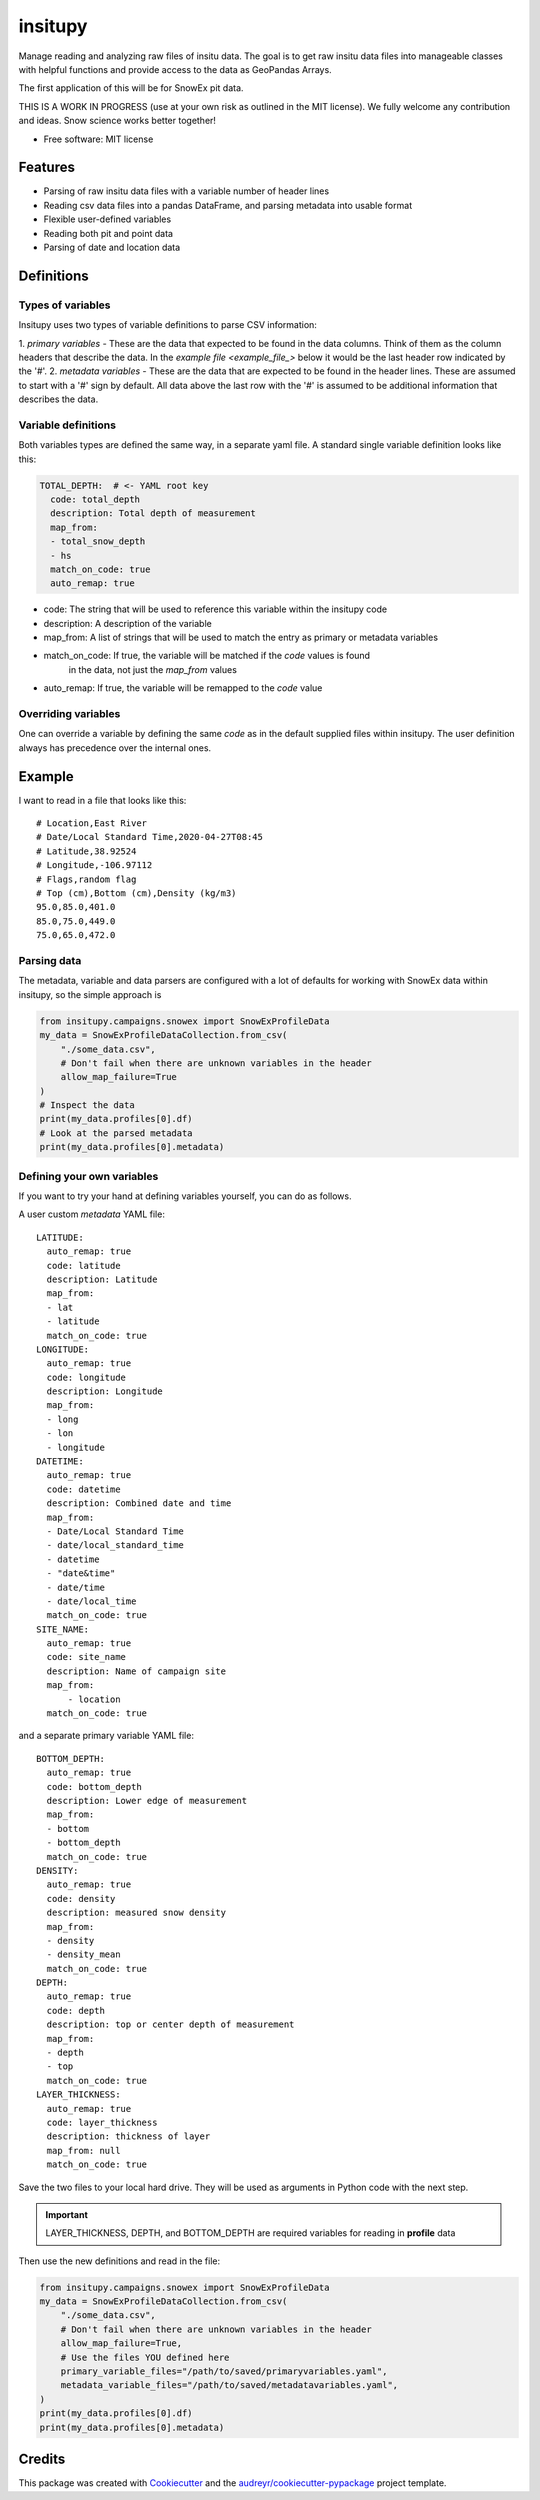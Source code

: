 ========
insitupy
========


.. image:: https://img.shields.io/pypi/v/insitupy.svg
        :target: https://pypi.python.org/pypi/insitupy


Manage reading and analyzing raw files of insitu data. The goal is to get
raw insitu data files into manageable classes with helpful functions and provide
access to the data as GeoPandas Arrays.

The first application of this will be for SnowEx pit data.

THIS IS A WORK IN PROGRESS (use at your own risk as outlined in the MIT license). We
fully welcome any contribution and ideas. Snow science works better together!


* Free software: MIT license


Features
--------

* Parsing of raw insitu data files with a variable number of header lines
* Reading csv data files into a pandas DataFrame, and parsing metadata into usable format
* Flexible user-defined variables
* Reading both pit and point data
* Parsing of date and location data

Definitions
-----------

Types of variables
~~~~~~~~~~~~~~~~~~
Insitupy uses two types of variable definitions to parse CSV information:

1. `primary variables` - These are the data that expected to be found in the
data columns. Think of them as the column headers that describe the data. In
the `example file <example_file_>` below it would be the last header row
indicated by the '#'.
2. `metadata variables` - These are the data that are expected to be found in
the header lines. These are assumed to start with a '#' sign by default. All
data above the last row with the '#' is assumed to be additional information
that describes the data.

Variable definitions
~~~~~~~~~~~~~~~~~~~~
Both variables types are defined the same way, in a separate yaml file.
A standard single variable definition looks like this:

.. code-block:: yaml

    TOTAL_DEPTH:  # <- YAML root key
      code: total_depth
      description: Total depth of measurement
      map_from:
      - total_snow_depth
      - hs
      match_on_code: true
      auto_remap: true

* code: The string that will be used to reference this variable within the insitupy code
* description: A description of the variable
* map_from: A list of strings that will be used to match the entry as primary or metadata variables
* match_on_code: If true, the variable will be matched if the `code` values is found
    in the data, not just the `map_from` values
* auto_remap: If true, the variable will be remapped to the `code` value

Overriding variables
~~~~~~~~~~~~~~~~~~~~
One can override a variable by defining the same `code` as in the default supplied
files within insitupy. The user definition always has precedence over the internal
ones.

.. _example_file:
Example
-------
I want to read in a file that looks like this:

::

    # Location,East River
    # Date/Local Standard Time,2020-04-27T08:45
    # Latitude,38.92524
    # Longitude,-106.97112
    # Flags,random flag
    # Top (cm),Bottom (cm),Density (kg/m3)
    95.0,85.0,401.0
    85.0,75.0,449.0
    75.0,65.0,472.0

Parsing data
~~~~~~~~~~~~
The metadata, variable and data parsers are configured with a lot of defaults
for working with SnowEx data within insitupy, so the simple approach is

.. code-block:: python

    from insitupy.campaigns.snowex import SnowExProfileData
    my_data = SnowExProfileDataCollection.from_csv(
        "./some_data.csv",
        # Don't fail when there are unknown variables in the header
        allow_map_failure=True
    )
    # Inspect the data
    print(my_data.profiles[0].df)
    # Look at the parsed metadata
    print(my_data.profiles[0].metadata)

Defining your own variables
~~~~~~~~~~~~~~~~~~~~~~~~~~~
If you want to try your hand at defining variables yourself, you can do
as follows.

A user custom `metadata` YAML file:

::

    LATITUDE:
      auto_remap: true
      code: latitude
      description: Latitude
      map_from:
      - lat
      - latitude
      match_on_code: true
    LONGITUDE:
      auto_remap: true
      code: longitude
      description: Longitude
      map_from:
      - long
      - lon
      - longitude
    DATETIME:
      auto_remap: true
      code: datetime
      description: Combined date and time
      map_from:
      - Date/Local Standard Time
      - date/local_standard_time
      - datetime
      - "date&time"
      - date/time
      - date/local_time
      match_on_code: true
    SITE_NAME:
      auto_remap: true
      code: site_name
      description: Name of campaign site
      map_from:
          - location
      match_on_code: true

and a separate primary variable YAML file:

::

    BOTTOM_DEPTH:
      auto_remap: true
      code: bottom_depth
      description: Lower edge of measurement
      map_from:
      - bottom
      - bottom_depth
      match_on_code: true
    DENSITY:
      auto_remap: true
      code: density
      description: measured snow density
      map_from:
      - density
      - density_mean
      match_on_code: true
    DEPTH:
      auto_remap: true
      code: depth
      description: top or center depth of measurement
      map_from:
      - depth
      - top
      match_on_code: true
    LAYER_THICKNESS:
      auto_remap: true
      code: layer_thickness
      description: thickness of layer
      map_from: null
      match_on_code: true

Save the two files to your local hard drive.
They will be used as arguments in Python code with the next step.

.. important::

    LAYER_THICKNESS, DEPTH, and BOTTOM_DEPTH are required variables
    for reading in **profile** data

Then use the new definitions and read in the file:

.. code-block:: python

    from insitupy.campaigns.snowex import SnowExProfileData
    my_data = SnowExProfileDataCollection.from_csv(
        "./some_data.csv",
        # Don't fail when there are unknown variables in the header
        allow_map_failure=True,
        # Use the files YOU defined here
        primary_variable_files="/path/to/saved/primaryvariables.yaml",
        metadata_variable_files="/path/to/saved/metadatavariables.yaml",
    )
    print(my_data.profiles[0].df)
    print(my_data.profiles[0].metadata)


Credits
-------

This package was created with Cookiecutter_ and the `audreyr/cookiecutter-pypackage`_ project template.

.. _Cookiecutter: https://github.com/audreyr/cookiecutter
.. _`audreyr/cookiecutter-pypackage`: https://github.com/audreyr/cookiecutter-pypackage
